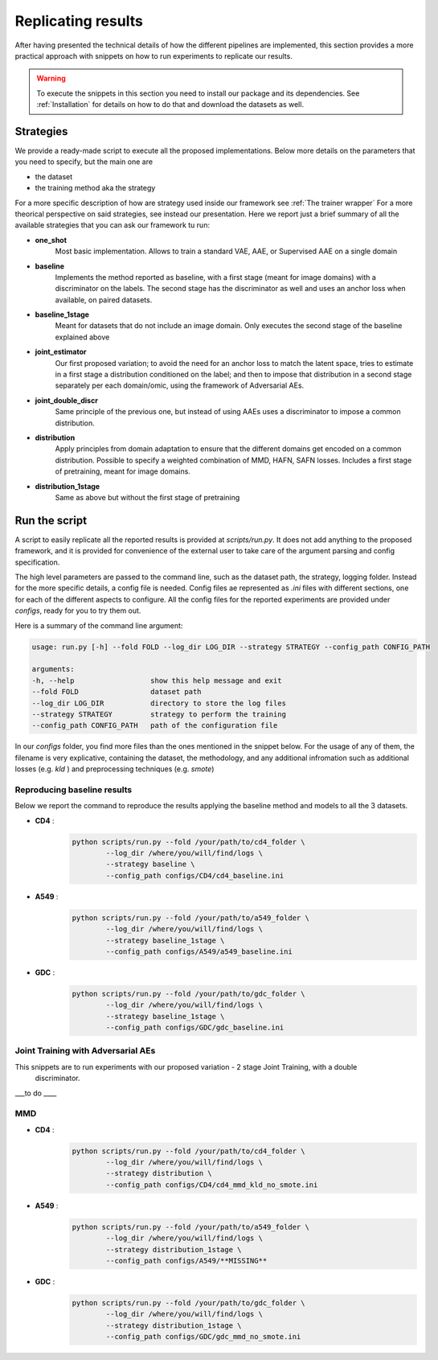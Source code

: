 ********************
Replicating results
********************


After having presented the technical details of how the different pipelines are implemented, this section 
provides a more practical approach with snippets on how to run experiments to replicate our results.


.. warning::
    To execute the snippets in this section you need to install our package and its dependencies.
    See :ref:`Installation` for details on how to do that and download the datasets as well.

Strategies 
================


We provide a ready-made script to execute all the proposed implementations. Below more details on the parameters
that you need to specify, but the main one are 

* the dataset
* the training method aka the strategy

For a more specific description of how are strategy used inside our framework see :ref:`The trainer wrapper`
For a more theorical perspective on said strategies, see instead our presentation.
Here we report just a brief summary of all the available strategies that you can ask our framework tu run:

* **one_shot** 
    Most basic implementation. Allows to train a standard VAE, AAE, or Supervised AAE on a single domain

* **baseline**
    Implements the  method reported as baseline, with a first stage (meant for image domains) with a discriminator 
    on the labels. The second stage has the discriminator as well and uses an anchor loss when available, on paired datasets.

* **baseline_1stage**
    Meant for datasets that do not include an image domain. Only executes the second stage of 
    the baseline explained above

* **joint_estimator**
    Our first proposed variation; to avoid the need for an anchor loss to match the latent space, tries 
    to estimate in a first stage a distribution conditioned on the label; and then to impose that distribution
    in a second stage separately per each domain/omic, using the framework of Adversarial AEs.

* **joint_double_discr**
    Same principle of the previous one, but instead of using AAEs uses a discriminator to impose 
    a common distribution.

* **distribution**
    Apply principles from domain adaptation to ensure that the different domains get encoded on a common
    distribution. Possible to specify a weighted combination of MMD, HAFN, SAFN losses.
    Includes a first stage of pretraining, meant for image domains.

* **distribution_1stage**
    Same as above but without the first stage of pretraining
    

Run the script 
================

A script to easily replicate all the reported results is provided at `scripts/run.py`.
It does not add anything to the proposed framework, and it is provided for convenience of the external user
to take care of the argument parsing and config specification.

The high level parameters are passed to the command line, such as the dataset path, the strategy, logging 
folder. Instead for the more specific details, a config file is needed. Config files ae represented as `.ini` files
with different sections, one for each of the different aspects to configure.
All the config files for the reported experiments are provided under `configs`, ready for you to try them out.

Here is a summary of the command line argument:

.. code:: console

    usage: run.py [-h] --fold FOLD --log_dir LOG_DIR --strategy STRATEGY --config_path CONFIG_PATH

    arguments:
    -h, --help                  show this help message and exit
    --fold FOLD                 dataset path
    --log_dir LOG_DIR           directory to store the log files
    --strategy STRATEGY         strategy to perform the training
    --config_path CONFIG_PATH   path of the configuration file


In our `configs` folder, you find more files than the ones mentioned in the snippet below.
For the usage of any of them, the filename is very explicative, containing the dataset, the methodology, and any additional 
infromation such as additional losses (e.g. `kld` ) and preprocessing techniques (e.g. `smote`)

Reproducing baseline results
-----------------------------

Below we report the command to reproduce the results applying the baseline method and models to all the 3 datasets.

* **CD4** :
    .. code:: console
        
        python scripts/run.py --fold /your/path/to/cd4_folder \
                --log_dir /where/you/will/find/logs \ 
                --strategy baseline \
                --config_path configs/CD4/cd4_baseline.ini

* **A549** :
    .. code:: console
        
        python scripts/run.py --fold /your/path/to/a549_folder \
                --log_dir /where/you/will/find/logs \ 
                --strategy baseline_1stage \
                --config_path configs/A549/a549_baseline.ini

* **GDC** :
    .. code:: console
        
        python scripts/run.py --fold /your/path/to/gdc_folder \
                --log_dir /where/you/will/find/logs \ 
                --strategy baseline_1stage \
                --config_path configs/GDC/gdc_baseline.ini


Joint Training with Adversarial AEs
------------------------------------

This snippets are to run experiments with our proposed variation - 2 stage Joint Training, with a double
 discriminator.

___to do ____

MMD
------------------

* **CD4** :
    .. code:: console
        
        python scripts/run.py --fold /your/path/to/cd4_folder \
                --log_dir /where/you/will/find/logs \ 
                --strategy distribution \
                --config_path configs/CD4/cd4_mmd_kld_no_smote.ini

* **A549** :
    .. code:: console
        
        python scripts/run.py --fold /your/path/to/a549_folder \
                --log_dir /where/you/will/find/logs \ 
                --strategy distribution_1stage \
                --config_path configs/A549/**MISSING**

* **GDC** :
    .. code:: console
        
        python scripts/run.py --fold /your/path/to/gdc_folder \
                --log_dir /where/you/will/find/logs \ 
                --strategy distribution_1stage \
                --config_path configs/GDC/gdc_mmd_no_smote.ini
